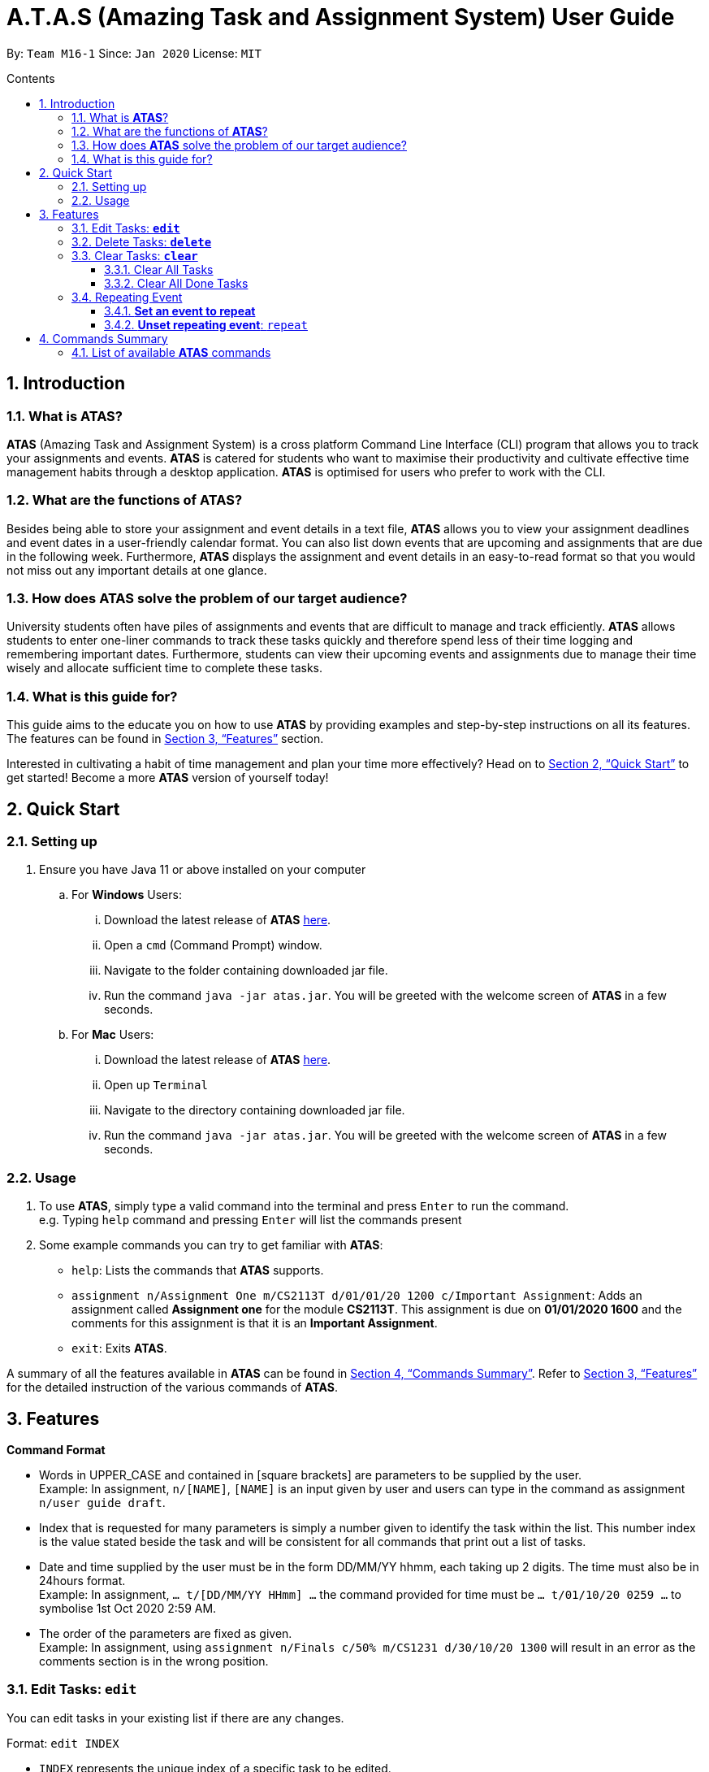= A.T.A.S (Amazing Task and Assignment System) User Guide
:site-section: UserGuide
:toc:
:toclevels: 4
:toc-title: Contents
:toc-placement: preamble
:sectnums:
:imagesDir: images
:stylesDir: stylesheets
:xrefstyle: full
:experimental:
ifdef::env-github[]
:tip-caption: :bulb:
:note-caption: :information_source:
endif::[]

By: `Team M16-1` Since: `Jan 2020` License: `MIT`

== Introduction

=== What is *ATAS*?
*ATAS* (Amazing Task and Assignment System) is a cross platform Command Line Interface (CLI) program that allows you to track your
assignments and events. *ATAS* is catered for students who want to maximise their productivity and cultivate
effective time management habits through a desktop application. *ATAS* is optimised for users who prefer to work with
the CLI.

=== What are the functions of *ATAS*?
Besides being able to store your assignment and event details in a text file, *ATAS* allows you to view your assignment
deadlines and event dates in a user-friendly calendar format. You can also list down events that are upcoming and assignments
that are due in the following week. Furthermore, *ATAS* displays the assignment and event details in an easy-to-read format
so that you would not miss out any important details at one glance.

=== How does *ATAS* solve the problem of our target audience?
University students often have piles of assignments and events that are difficult to manage and track efficiently.
*ATAS* allows students to enter one-liner commands to track these tasks quickly and therefore spend less of their time
logging and remembering important dates. Furthermore, students can view their upcoming events and assignments due to
manage their time wisely and allocate sufficient time to complete these tasks.

=== What is this guide for?
This guide aims to the educate you on how to use *ATAS* by providing examples and step-by-step instructions on all its features.
The features can be found in <<Features>> section.

Interested in cultivating a habit of time management and plan your time more effectively? Head on to <<Quick Start>> to
get started! Become a more *ATAS* version of yourself today!

== Quick Start

=== Setting up
. Ensure you have Java 11 or above installed on your computer
.. For *Windows* Users:
... Download the latest release of *ATAS* https://github.com/AY1920S2-CS2113T-M16-1/tp/releases[here].
... Open a `cmd` (Command Prompt) window.
... Navigate to the folder containing downloaded jar file.
... Run the command `java -jar atas.jar`. You will be greeted with the welcome screen of *ATAS* in a few seconds.

.. For *Mac* Users:
... Download the latest release of *ATAS* https://github.com/AY1920S2-CS2113T-M16-1/tp/releases[here].
... Open up `Terminal`
... Navigate to the directory containing downloaded jar file.
... Run the command `java -jar atas.jar`. You will be greeted with the welcome screen of *ATAS* in a few seconds.

=== Usage
. To use *ATAS*, simply type a valid command into the terminal and press kbd:[Enter] to run the command. +
e.g. Typing `help` command and pressing kbd:[Enter] will list the commands present
. Some example commands you can try to get familiar with *ATAS*:
* `help`: Lists the commands that *ATAS* supports.
* `assignment n/Assignment One m/CS2113T d/01/01/20 1200 c/Important Assignment`: Adds an assignment called *Assignment
one* for the module *CS2113T*. This assignment is due on *01/01/2020 1600* and the comments for this assignment is that
it is an *Important Assignment*.
* `exit`: Exits *ATAS*.

A summary of all the features available in *ATAS* can be found in <<Commands Summary>>.
Refer to <<Features>> for the detailed instruction of the various commands of *ATAS*.

== Features
====
*Command Format*

* Words in UPPER_CASE and contained in [square brackets] are parameters to be supplied by the user. +
   Example: In assignment, `n/[NAME]`, `[NAME]` is an input given by user and users can type in the command as assignment `n/user
   guide draft`.

* Index that is requested for many parameters is simply a number given to identify the task within the list. This number index is the
value stated beside the task and will be consistent for all commands that print out a list of tasks.

* Date and time supplied by the user must be in the form DD/MM/YY hhmm, each taking up 2 digits. The time must also be in 24hours format. +
Example: In assignment,  `... t/[DD/MM/YY HHmm] ...` the command provided for time must be `... t/01/10/20 0259 ...` to symbolise 1st Oct
2020 2:59 AM.

* The order of the parameters are fixed as given. +
Example: In assignment, using `assignment n/Finals c/50% m/CS1231 d/30/10/20 1300` will result in an error as the comments section is in
the wrong position.
====

=== Edit Tasks: *`edit`*
You can edit tasks in your existing list if there are any changes.

Format: `edit INDEX`

* `INDEX` represents the unique index of a specific task to be edited.

[TIP]
Users can issue a `list` command to find the index of specific tasks

Example:

* `edit 1`

=== Delete Tasks: *`delete`*
You can delete unwanted tasks in your existing list.
Format: `delete INDEX`

* `INDEX` represent the unique index of a specific task to be deleted.

[TIP]
Users can issue a `list` command to find the index of specific tasks

Example:

* `delete 1`

=== Clear Tasks: *`clear`*
==== Clear All Tasks
* You can clear *all* tasks in the list if you want to start from a fresh list. The stored list will also be cleared. +
* Format: `clear all`

==== Clear All Done Tasks
* You can clear all tasks which are marked `done` if you want to view only tasks that are not done in the list. This will
also be reflected in the stored list. +
* Format: `clear done`

=== Repeating Event
==== *Set an event to repeat*
* Set an event to repeat indefinitely for every period specified by identifying the period and the event index.
* Format: `repeat id/[INDEX] p/[PERIOD_NUM] [PERIOD_TYPE]`
* Available Period: Day [d], Week [w], Month [m], Year [y]
* Example: `repeat id/1 p/3d` will repeat task of index 1 (which has to be an event) every 3 days.

==== *Unset repeating event*: `repeat`
* Stop a repeating event from continuing to repeat.
* Format: `repeat id/[INDEX] p/0` +
(You can think of this as repeating the task every 0 days and hence not repeating!)
* Example: `repeat id/1 p/0` will cause task of index 1 to stop repeating.

== Commands Summary
=== List of available *ATAS* commands
. *Help*: `help`
. *Exit*: `exit`
. *Adding Assignments*: +
`assignment n/[ASSIGNMENT NAME] m/[MODULE] d/[DD/MM/YY HHmm] c/[COMMENTS]`
* e.g. `assignment n/Assignment One m/CS2113T d/01/01/20 1200 c/None`
. *Adding Events*: +
`event n/[EVENT NAME] l/[LOCATION] d/[DD/MM/YY HHmm - HHmm] c/[COMMENTS]`
* e.g. `event n/Meeting l/Classroom d/01/01/20 1200 - 1400 c/None`
. *List Tasks*
.. *List All Tasks*: `list`
.. *List Today's Tasks*: `list today`
.. *List This Week's Tasks*: `list week`
.. *List Upcoming Events*: `list upcoming events`
.. *List Incomplete Assignments*: `list incomplete assignments`
. *Mark a task as done*: `done [INDEX]`
* e.g. `done 1`
. *Edit Task*: `edit [INDEX]`
* e.g. `edit 1`
. *Delete Task*: `delete [INDEX]`
* e.g. `delete 1`
. *Clear Tasks*
.. *Clear All Tasks*: `clear all`
.. *Clear All Completed Tasks*: `clear done`
. *Set tasks to repeat*: `repeat id/[INDEX] p/[PERIOD_NUM] [PERIOD_TYPE]`
* Available Period: Day [d], Week [w], Month [m], Year [y]
* e.g. `repeat id/1 p/3d`
. *Unset repeating tasks*: `repeat id/[INDEX] p/0`
* e.g. `repeat id/1 p/0`
. *Search for Tasks* (Available Task Type: assignment, event)
.. *Search By Name*: `search t/[TASK TYPE] n/[TASK NAME]`
* e.g. `search t/assignment n/Assignment one`
.. *Search By Date*: `search t/[TASK TYPE] n/[TASK NAME] d/[DD/MM/YY]`
* e.g. `search t/assignment n/Assignment one d/01/01/20`
. *Calendar View*: `calendar d/[DD/MM/YY]`
* e.g. `calendar d/01/01/20`






